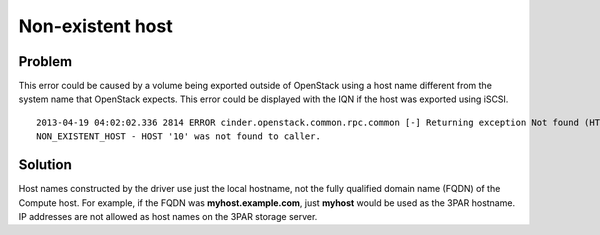 Non-existent host
~~~~~~~~~~~~~~~~~

Problem
-------

This error could be caused by a volume being exported outside of
OpenStack using a host name different from the system name that
OpenStack expects. This error could be displayed with the IQN if the
host was exported using iSCSI.

::

  2013-04-19 04:02:02.336 2814 ERROR cinder.openstack.common.rpc.common [-] Returning exception Not found (HTTP 404)
  NON_EXISTENT_HOST - HOST '10' was not found to caller.

Solution
--------

Host names constructed by the driver use just the local hostname, not
the fully qualified domain name (FQDN) of the Compute host. For example,
if the FQDN was **myhost.example.com**, just **myhost** would be used as the
3PAR hostname. IP addresses are not allowed as host names on the 3PAR
storage server.
